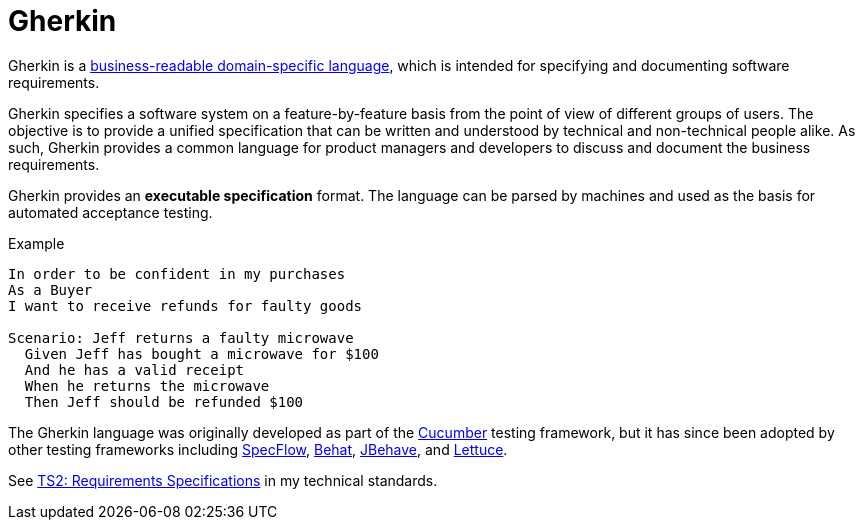 = Gherkin

Gherkin is a https://martinfowler.com/bliki/BusinessReadableDSL.html[business-readable domain-specific language], which is intended for specifying and documenting software requirements.

Gherkin specifies a software system on a feature-by-feature basis from the point of view of different groups of users. The objective is to provide a unified specification that can be written and understood by technical and non-technical people alike. As such, Gherkin provides a common language for product managers and developers to discuss and document the business requirements.

Gherkin provides an *executable specification* format. The language can be parsed by machines and used as the basis for automated acceptance testing.

.Example
----
In order to be confident in my purchases
As a Buyer
I want to receive refunds for faulty goods

Scenario: Jeff returns a faulty microwave
  Given Jeff has bought a microwave for $100
  And he has a valid receipt
  When he returns the microwave
  Then Jeff should be refunded $100
----

The Gherkin language was originally developed as part of the https://cucumber.io/[Cucumber] testing framework, but it has since been adopted by other testing frameworks including https://specflow.org/[SpecFlow], https://docs.behat.org/[Behat], https://jbehave.org/[JBehave], and https://lettuce.readthedocs.io/[Lettuce].

See https://github.com/kieranpotts/standards/blob/dev/ts/002-requirements-specification.adoc[TS2: Requirements Specifications] in my technical standards.
